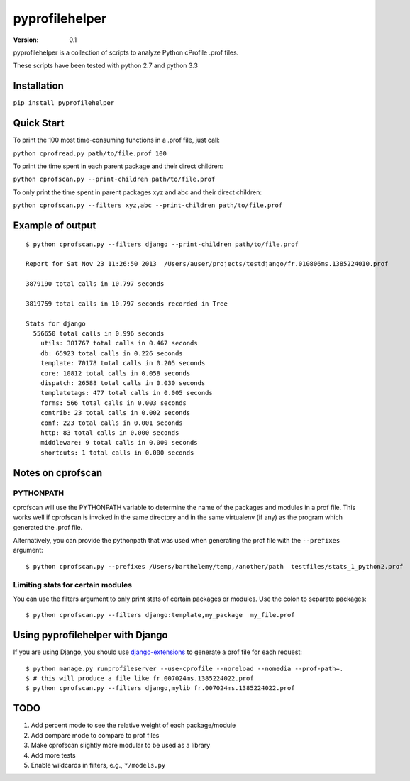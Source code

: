 pyprofilehelper
===============

:Version: 0.1

pyprofilehelper is a collection of scripts to analyze Python cProfile .prof
files.

These scripts have been tested with python 2.7 and python 3.3

.. image:: https://api.travis-ci.org/bartdag/pyprofilehelper.png


Installation
------------

``pip install pyprofilehelper``


Quick Start
-----------

To print the 100 most time-consuming functions in a .prof file, just call:

``python cprofread.py path/to/file.prof 100``

To print the time spent in each parent package and their direct children:

``python cprofscan.py --print-children path/to/file.prof``

To only print the time spent in parent packages xyz and abc and their direct
children:

``python cprofscan.py --filters xyz,abc --print-children path/to/file.prof``


Example of output
-----------------

::

  $ python cprofscan.py --filters django --print-children path/to/file.prof

  Report for Sat Nov 23 11:26:50 2013  /Users/auser/projects/testdjango/fr.010806ms.1385224010.prof

  3879190 total calls in 10.797 seconds

  3819759 total calls in 10.797 seconds recorded in Tree

  Stats for django
    556650 total calls in 0.996 seconds
      utils: 381767 total calls in 0.467 seconds
      db: 65923 total calls in 0.226 seconds
      template: 70178 total calls in 0.205 seconds
      core: 10812 total calls in 0.058 seconds
      dispatch: 26588 total calls in 0.030 seconds
      templatetags: 477 total calls in 0.005 seconds
      forms: 566 total calls in 0.003 seconds
      contrib: 23 total calls in 0.002 seconds
      conf: 223 total calls in 0.001 seconds
      http: 83 total calls in 0.000 seconds
      middleware: 9 total calls in 0.000 seconds
      shortcuts: 1 total calls in 0.000 seconds


Notes on cprofscan
------------------

PYTHONPATH
~~~~~~~~~~

cprofscan will use the PYTHONPATH variable to determine the name of the
packages and modules in a prof file. This works well if cprofscan is invoked in
the same directory and in the same virtualenv (if any) as the program which
generated the .prof file.

Alternatively, you can provide the pythonpath that was used when generating the
prof file with the ``--prefixes`` argument:

::

  $ python cprofscan.py --prefixes /Users/barthelemy/temp,/another/path  testfiles/stats_1_python2.prof


Limiting stats for certain modules
~~~~~~~~~~~~~~~~~~~~~~~~~~~~~~~~~~

You can use the filters argument to only print stats of certain packages or
modules. Use the colon to separate packages:

::

  $ python cprofscan.py --filters django:template,my_package  my_file.prof



Using pyprofilehelper with Django
---------------------------------

If you are using Django, you should use `django-extensions
<https://github.com/django-extensions>`_ to generate a prof file for each
request:

::

  $ python manage.py runprofileserver --use-cprofile --noreload --nomedia --prof-path=.
  $ # this will produce a file like fr.007024ms.1385224022.prof
  $ python cprofscan.py --filters django,mylib fr.007024ms.1385224022.prof


TODO
----

1. Add percent mode to see the relative weight of each package/module
2. Add compare mode to compare to prof files
3. Make cprofscan slightly more modular to be used as a library
4. Add more tests
5. Enable wildcards in filters, e.g., ``*/models.py``
